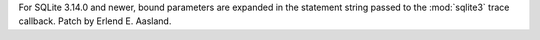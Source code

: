 For SQLite 3.14.0 and newer, bound parameters are expanded in the statement
string passed to the :mod:`sqlite3` trace callback. Patch by Erlend E.
Aasland.

